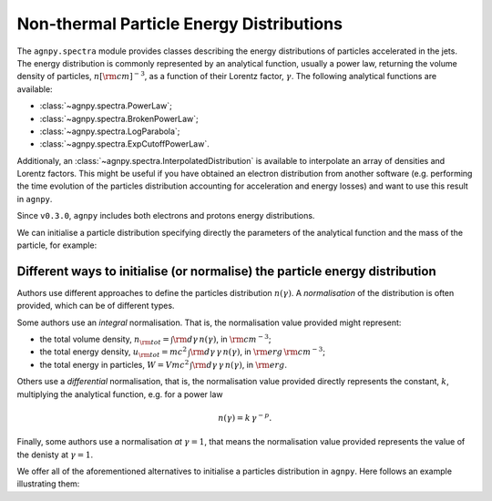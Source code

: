 .. _spectra:


Non-thermal Particle Energy Distributions
=========================================

The ``agnpy.spectra`` module provides classes describing the energy distributions of particles accelerated in the jets.
The energy distribution is commonly represented by an analytical function, usually a power law, returning the volume
density of particles, :math:`n [{\rm cm}]^{-3}`, as a function of their Lorentz factor, :math:`\gamma`.
The following analytical functions are available:

- :class:`~agnpy.spectra.PowerLaw`;
- :class:`~agnpy.spectra.BrokenPowerLaw`;
- :class:`~agnpy.spectra.LogParabola`;
- :class:`~agnpy.spectra.ExpCutoffPowerLaw`.

Additionaly, an :class:`~agnpy.spectra.InterpolatedDistribution` is available to interpolate an array of densities and
Lorentz factors. This might be useful if you have obtained an electron distribution from another software (e.g. performing
the time evolution of the particles distribution accounting for acceleration and energy losses) and want to use this
result in ``agnpy``.

Since ``v0.3.0``, ``agnpy`` includes both electrons and protons energy distributions.

We can initialise a particle distribution specifying directly the parameters of the analytical function and the mass of
the particle, for example:

.. plot:: snippets/spectra_snippet.py
   :include-source:


Different ways to initialise (or normalise) the particle energy distribution
----------------------------------------------------------------------------
Authors use different approaches to define the particles distribution :math:`n(\gamma)`.
A *normalisation* of the distribution is often provided, which can be of different types.

Some authors use an *integral* normalisation. That is, the normalisation value provided might represent:

- the total volume density, :math:`n_{\rm tot} = \int {\rm d \gamma} \, n(\gamma)`, in :math:`{\rm cm}^{-3}`;
- the total energy density, :math:`u_{\rm tot} = m c^2 \, \int {\rm d \gamma} \, \gamma \, n(\gamma)`, in :math:`{\rm erg}\,{\rm cm}^{-3}`;
- the total energy in particles, :math:`W = V m c^2 \, \int {\rm d \gamma} \, \gamma \, n(\gamma)`, in :math:`{\rm erg}`.

Others use a *differential* normalisation, that is, the normalisation value provided directly represents the constant,
:math:`k`, multiplying the analytical function, e.g. for a power law

.. math::
    n(\gamma) = k \, \gamma^{-p}.

Finally, some authors use a normalisation *at* :math:`\gamma=1`, that means the normalisation value provided represents
the value of the denisty at :math:`\gamma=1`.

We offer all of the aforementioned alternatives to initialise a particles distribution in ``agnpy``.
Here follows an example illustrating them:

.. plot:: snippets/spectra_init_snippet.py
   :include-source:
